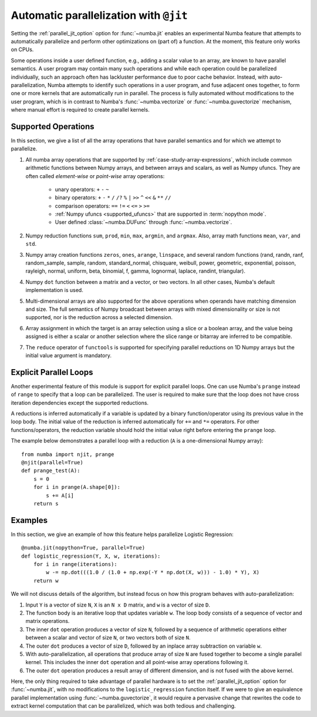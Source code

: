 .. Copyright (c) 2017 Intel Corporation
   SPDX-License-Identifier: BSD-2-Clause

.. _numba-parallel:

=======================================
Automatic parallelization with ``@jit``
=======================================

Setting the :ref:`parallel_jit_option` option for :func:`~numba.jit` enables
an experimental Numba feature that attempts to automatically parallelize and
perform other optimizations on (part of) a function. At the moment, this
feature only works on CPUs.

Some operations inside a user defined function, e.g., adding a scalar value to
an array, are known to have parallel semantics.  A user program may contain
many such operations and while each operation could be parallelized
individually, such an approach often has lackluster performance due to poor
cache behavior.  Instead, with auto-parallelization, Numba attempts to
identify such operations in a user program, and fuse adjacent ones together,
to form one or more kernels that are automatically run in parallel.
The process is fully automated without modifications to the user program,
which is in contrast to Numba's :func:`~numba.vectorize` or
:func:`~numba.guvectorize` mechanism, where manual effort is required
to create parallel kernels.


Supported Operations
====================

In this section, we give a list of all the array operations that have
parallel semantics and for which we attempt to parallelize.

#. All numba array operations that are supported by :ref:`case-study-array-expressions`,
   which include common arithmetic functions between Numpy arrays, and between
   arrays and scalars, as well as Numpy ufuncs. They are often called
   `element-wise` or `point-wise` array operations:

    * unary operators: ``+`` ``-`` ``~``
    * binary operators: ``+`` ``-`` ``*`` ``/`` ``/?`` ``%`` ``|`` ``>>`` ``^`` ``<<`` ``&`` ``**`` ``//``
    * comparison operators: ``==`` ``!=`` ``<`` ``<=`` ``>`` ``>=``
    * :ref:`Numpy ufuncs <supported_ufuncs>` that are supported in :term:`nopython mode`.
    * User defined :class:`~numba.DUFunc` through :func:`~numba.vectorize`.

#. Numpy reduction functions ``sum``, ``prod``, ``min``, ``max``, ``argmin``,
   and ``argmax``. Also, array math functions ``mean``, ``var``, and ``std``.

#. Numpy array creation functions ``zeros``, ``ones``, ``arange``, ``linspace``,
   and several random functions (rand, randn, ranf, random_sample, sample,
   random, standard_normal, chisquare, weibull, power, geometric, exponential,
   poisson, rayleigh, normal, uniform, beta, binomial, f, gamma, lognormal,
   laplace, randint, triangular).

#. Numpy ``dot`` function between a matrix and a vector, or two vectors.
   In all other cases, Numba's default implementation is used.

#. Multi-dimensional arrays are also supported for the above operations
   when operands have matching dimension and size. The full semantics of
   Numpy broadcast between arrays with mixed dimensionality or size is
   not supported, nor is the reduction across a selected dimension.

#. Array assignment in which the target is an array selection using a slice
   or a boolean array, and the value being assigned is either a scalar or
   another selection where the slice range or bitarray are inferred to be
   compatible.

#. The ``reduce`` operator of ``functools`` is supported for specifying parallel
   reductions on 1D Numpy arrays but the initial value argument is mandatory.

.. _numba-prange:

Explicit Parallel Loops
========================

Another experimental feature of this module is support for explicit parallel
loops. One can use Numba's ``prange`` instead of ``range`` to specify that a
loop can be parallelized. The user is required to make sure that the loop does
not have cross iteration dependencies except the supported reductions.

A reductions is inferred automatically if a variable is updated by a binary
function/operator using its previous value in the loop body. The initial value
of the reduction is inferred automatically for ``+=`` and ``*=`` operators.
For other functions/operators, the reduction variable should hold the initial
value right before entering the ``prange`` loop.

The example below demonstrates a parallel loop with a
reduction (``A`` is a one-dimensional Numpy array)::

    from numba import njit, prange
    @njit(parallel=True)
    def prange_test(A):
        s = 0
        for i in prange(A.shape[0]):
            s += A[i]
        return s

Examples
========

In this section, we give an example of how this feature helps
parallelize Logistic Regression::

    @numba.jit(nopython=True, parallel=True)
    def logistic_regression(Y, X, w, iterations):
        for i in range(iterations):
            w -= np.dot(((1.0 / (1.0 + np.exp(-Y * np.dot(X, w))) - 1.0) * Y), X)
        return w

We will not discuss details of the algorithm, but instead focus on how
this program behaves with auto-parallelization:

1. Input ``Y`` is a vector of size ``N``, ``X`` is an ``N x D`` matrix,
   and ``w`` is a vector of size ``D``.

2. The function body is an iterative loop that updates variable ``w``.
   The loop body consists of a sequence of vector and matrix operations.

3. The inner ``dot`` operation produces a vector of size ``N``, followed by a
   sequence of arithmetic operations either between a scalar and vector of
   size ``N``, or two vectors both of size ``N``.

4. The outer ``dot`` produces a vector of size ``D``, followed by an inplace
   array subtraction on variable ``w``.

5. With auto-parallelization, all operations that produce array of size
   ``N`` are fused together to become a single parallel kernel. This includes
   the inner ``dot`` operation and all point-wise array operations following it.

6. The outer ``dot`` operation produces a result array of different dimension,
   and is not fused with the above kernel.

Here, the only thing required to take advantage of parallel hardware is to set
the :ref:`parallel_jit_option` option for :func:`~numba.jit`, with no
modifications to the ``logistic_regression`` function itself.  If we were to
give an equivalence parallel implementation using :func:`~numba.guvectorize`,
it would require a pervasive change that rewrites the code to extract kernel
computation that can be parallelized, which was both tedious and challenging.


.. seealso:: :ref:`parallel_jit_option`, :ref:`Parallel FAQs <parallel_FAQs>`
